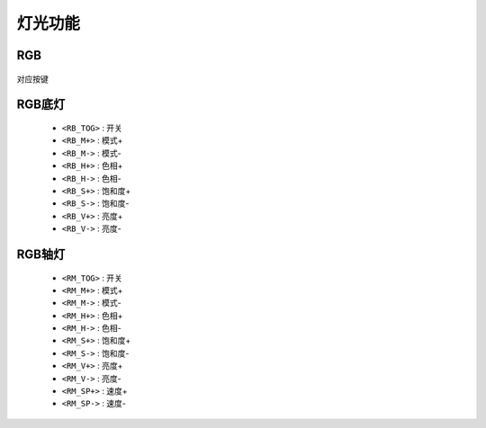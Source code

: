 灯光功能
===========

RGB
-----------
.. figure:: /_static/images/灯光/RGB.jpg
   :width: 100%
   :align: center
   :alt: 对应按键

   对应按键

RGB底灯
-----------
   * ``<RB_TOG>`` :  开关
   * ``<RB_M+>``  :  模式+
   * ``<RB_M->``  :  模式-
   * ``<RB_H+>``  :  色相+
   * ``<RB_H->``  :  色相-
   * ``<RB_S+>``  :  饱和度+
   * ``<RB_S->``  :  饱和度-
   * ``<RB_V+>``  :  亮度+
   * ``<RB_V->``  :  亮度-

RGB轴灯
-----------
   * ``<RM_TOG>`` :  开关
   * ``<RM_M+>``  :  模式+
   * ``<RM_M->``  :  模式-
   * ``<RM_H+>``  :  色相+
   * ``<RM_H->``  :  色相-
   * ``<RM_S+>``  :  饱和度+
   * ``<RM_S->``  :  饱和度-
   * ``<RM_V+>``  :  亮度+
   * ``<RM_V->``  :  亮度-
   * ``<RM_SP+>``  : 速度+
   * ``<RM_SP->``  : 速度-
